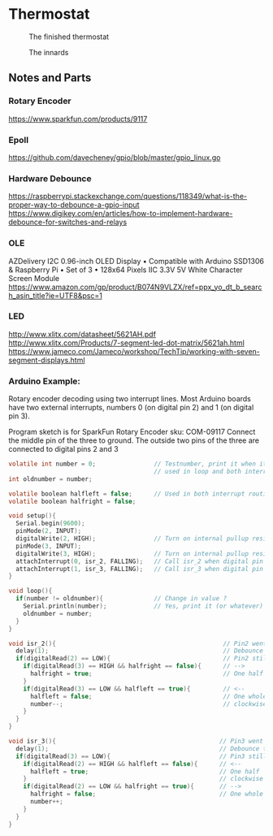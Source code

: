 * Thermostat
#+CAPTION: The finished thermostat
#+NAME:   fig:Thermostat
[[./img/thermostat.jpeg]]

#+CAPTION: The innards
#+NAME:   fig:Thermostat Innards
[[./img/thermostat-back.jpeg]]

** Notes and Parts
*** Rotary Encoder
https://www.sparkfun.com/products/9117

*** Epoll
https://github.com/davecheney/gpio/blob/master/gpio_linux.go

*** Hardware Debounce
https://raspberrypi.stackexchange.com/questions/118349/what-is-the-proper-way-to-debounce-a-gpio-input
https://www.digikey.com/en/articles/how-to-implement-hardware-debounce-for-switches-and-relays
*** OLE
AZDelivery I2C 0.96-inch OLED Display • Compatible with Arduino SSD1306
& Raspberry Pi • Set of 3 • 128x64 Pixels IIC 3.3V 5V White Character
Screen Module
https://www.amazon.com/gp/product/B074N9VLZX/ref=ppx_yo_dt_b_search_asin_title?ie=UTF8&psc=1
*** LED
http://www.xlitx.com/datasheet/5621AH.pdf
http://www.xlitx.com/Products/7-segment-led-dot-matrix/5621ah.html
https://www.jameco.com/Jameco/workshop/TechTip/working-with-seven-segment-displays.html
*** Arduino Example:
Rotary encoder decoding using two interrupt lines.
Most Arduino boards have two external interrupts,
numbers 0 (on digital pin 2) and 1 (on digital pin 3).

Program sketch is for SparkFun Rotary Encoder sku: COM-09117
Connect the middle pin of the three to ground.
The outside two pins of the three are connected to
digital pins 2 and 3

#+begin_src c
  volatile int number = 0;                // Testnumber, print it when it changes value,
                                          // used in loop and both interrupt routines
  int oldnumber = number;

  volatile boolean halfleft = false;      // Used in both interrupt routines
  volatile boolean halfright = false;

  void setup(){
    Serial.begin(9600);
    pinMode(2, INPUT);
    digitalWrite(2, HIGH);                // Turn on internal pullup resistor
    pinMode(3, INPUT);
    digitalWrite(3, HIGH);                // Turn on internal pullup resistor
    attachInterrupt(0, isr_2, FALLING);   // Call isr_2 when digital pin 2 goes LOW
    attachInterrupt(1, isr_3, FALLING);   // Call isr_3 when digital pin 3 goes LOW
  }

  void loop(){
    if(number != oldnumber){              // Change in value ?
      Serial.println(number);             // Yes, print it (or whatever)
      oldnumber = number;
    }
  }

  void isr_2(){                                              // Pin2 went LOW
    delay(1);                                                // Debounce time
    if(digitalRead(2) == LOW){                               // Pin2 still LOW ?
      if(digitalRead(3) == HIGH && halfright == false){      // -->
        halfright = true;                                    // One half click clockwise
      } 
      if(digitalRead(3) == LOW && halfleft == true){         // <--
        halfleft = false;                                    // One whole click counter-
        number--;                                            // clockwise
      }
    }
  }

  void isr_3(){                                             // Pin3 went LOW
    delay(1);                                               // Debounce time
    if(digitalRead(3) == LOW){                              // Pin3 still LOW ?
      if(digitalRead(2) == HIGH && halfleft == false){      // <--
        halfleft = true;                                    // One half  click counter-
      }                                                     // clockwise
      if(digitalRead(2) == LOW && halfright == true){       // -->
        halfright = false;                                  // One whole click clockwise
        number++;
      }
    }
  }
#+end_src
